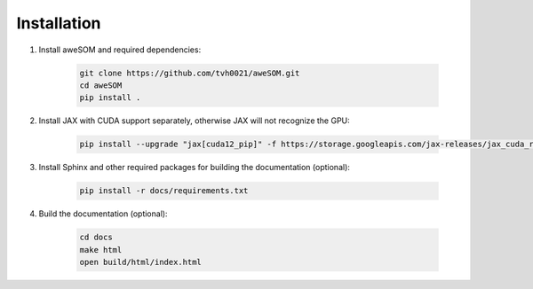 Installation
============

1. Install aweSOM and required dependencies:

    .. code-block:: bash

        git clone https://github.com/tvh0021/aweSOM.git
        cd aweSOM
        pip install .

2. Install JAX with CUDA support separately, otherwise JAX will not recognize the GPU:

    .. code-block:: bash

        pip install --upgrade "jax[cuda12_pip]" -f https://storage.googleapis.com/jax-releases/jax_cuda_releases.html

3. Install Sphinx and other required packages for building the documentation (optional):

    .. code-block:: bash

        pip install -r docs/requirements.txt

4. Build the documentation (optional):
    
        .. code-block:: bash
    
            cd docs
            make html
            open build/html/index.html